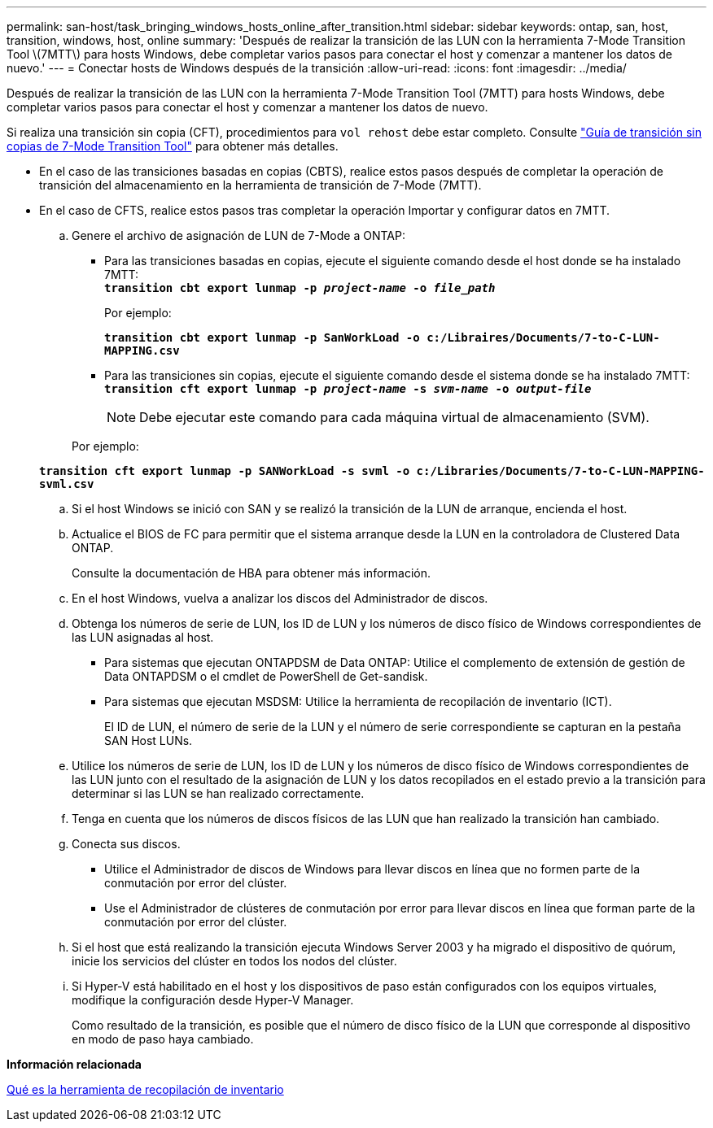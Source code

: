 ---
permalink: san-host/task_bringing_windows_hosts_online_after_transition.html 
sidebar: sidebar 
keywords: ontap, san, host, transition, windows, host, online 
summary: 'Después de realizar la transición de las LUN con la herramienta 7-Mode Transition Tool \(7MTT\) para hosts Windows, debe completar varios pasos para conectar el host y comenzar a mantener los datos de nuevo.' 
---
= Conectar hosts de Windows después de la transición
:allow-uri-read: 
:icons: font
:imagesdir: ../media/


[role="lead"]
Después de realizar la transición de las LUN con la herramienta 7-Mode Transition Tool (7MTT) para hosts Windows, debe completar varios pasos para conectar el host y comenzar a mantener los datos de nuevo.

Si realiza una transición sin copia (CFT), procedimientos para `vol rehost` debe estar completo. Consulte link:https://docs.netapp.com/us-en/ontap-7mode-transition/copy-free/index.html["Guía de transición sin copias de 7-Mode Transition Tool"] para obtener más detalles.

* En el caso de las transiciones basadas en copias (CBTS), realice estos pasos después de completar la operación de transición del almacenamiento en la herramienta de transición de 7-Mode (7MTT).
* En el caso de CFTS, realice estos pasos tras completar la operación Importar y configurar datos en 7MTT.
+
.. Genere el archivo de asignación de LUN de 7-Mode a ONTAP:
+
*** Para las transiciones basadas en copias, ejecute el siguiente comando desde el host donde se ha instalado 7MTT: +
`*transition cbt export lunmap -p _project-name_ -o _file_path_*`
+
Por ejemplo:

+
`*transition cbt export lunmap -p SanWorkLoad -o c:/Libraires/Documents/7-to-C-LUN-MAPPING.csv*`

*** Para las transiciones sin copias, ejecute el siguiente comando desde el sistema donde se ha instalado 7MTT: +
`*transition cft export lunmap -p _project-name_ -s _svm-name_ -o _output-file_*`
+

NOTE: Debe ejecutar este comando para cada máquina virtual de almacenamiento (SVM).

+
Por ejemplo:

+
`*transition cft export lunmap -p SANWorkLoad -s svml -o c:/Libraries/Documents/7-to-C-LUN-MAPPING-svml.csv*`



.. Si el host Windows se inició con SAN y se realizó la transición de la LUN de arranque, encienda el host.
.. Actualice el BIOS de FC para permitir que el sistema arranque desde la LUN en la controladora de Clustered Data ONTAP.
+
Consulte la documentación de HBA para obtener más información.

.. En el host Windows, vuelva a analizar los discos del Administrador de discos.
.. Obtenga los números de serie de LUN, los ID de LUN y los números de disco físico de Windows correspondientes de las LUN asignadas al host.
+
*** Para sistemas que ejecutan ONTAPDSM de Data ONTAP: Utilice el complemento de extensión de gestión de Data ONTAPDSM o el cmdlet de PowerShell de Get-sandisk.
*** Para sistemas que ejecutan MSDSM: Utilice la herramienta de recopilación de inventario (ICT).
+
El ID de LUN, el número de serie de la LUN y el número de serie correspondiente se capturan en la pestaña SAN Host LUNs.



.. Utilice los números de serie de LUN, los ID de LUN y los números de disco físico de Windows correspondientes de las LUN junto con el resultado de la asignación de LUN y los datos recopilados en el estado previo a la transición para determinar si las LUN se han realizado correctamente.
.. Tenga en cuenta que los números de discos físicos de las LUN que han realizado la transición han cambiado.
.. Conecta sus discos.
+
*** Utilice el Administrador de discos de Windows para llevar discos en línea que no formen parte de la conmutación por error del clúster.
*** Use el Administrador de clústeres de conmutación por error para llevar discos en línea que forman parte de la conmutación por error del clúster.


.. Si el host que está realizando la transición ejecuta Windows Server 2003 y ha migrado el dispositivo de quórum, inicie los servicios del clúster en todos los nodos del clúster.
.. Si Hyper-V está habilitado en el host y los dispositivos de paso están configurados con los equipos virtuales, modifique la configuración desde Hyper-V Manager.
+
Como resultado de la transición, es posible que el número de disco físico de la LUN que corresponde al dispositivo en modo de paso haya cambiado.





*Información relacionada*

xref:concept_what_the_inventory_collect_tool_is.adoc[Qué es la herramienta de recopilación de inventario]
